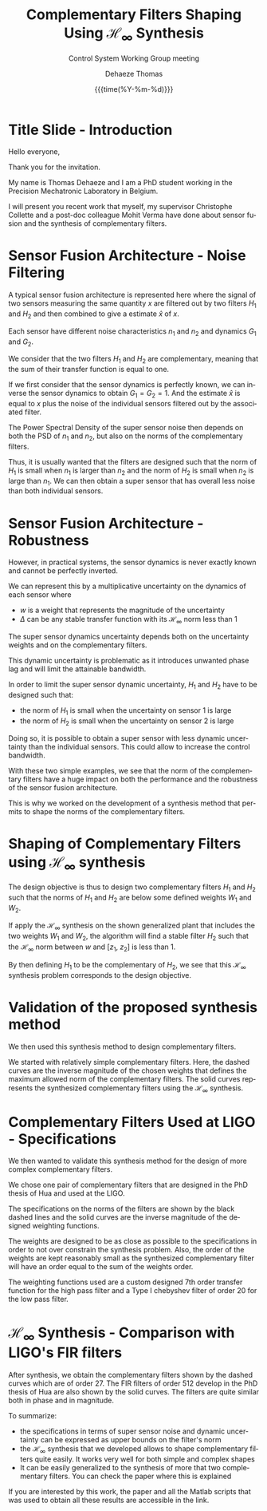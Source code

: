 #+TITLE: Complementary Filters Shaping Using $\mathcal{H}_\infty$ Synthesis
:DRAWER:
#+AUTHOR:    Dehaeze Thomas
#+SUBTITLE:  Control System Working Group meeting
#+EMAIL:     dehaeze.thomas@gmail.com
#+DATE:      {{{time(%Y-%m-%d)}}}

#+OPTIONS: toc:nil

#+DESCRIPTION: Complementary Filters Shaping Using H-Infinity Synthesis. Presentation during a Control System Working Group Meeting at LIGO.
#+KEYWORDS:complementary filters, h-infinity, sensor fusion
#+LANGUAGE: en

#+LATEX_CLASS: cleanreport
#+LaTeX_CLASS_OPTIONS: [hangsection=false, titlepage=false, tocnp=false]
#+LaTeX_HEADER: \newcommand{\authorFirstName}{Thomas}
#+LaTeX_HEADER: \newcommand{\authorLastName}{Dehaeze}
#+LaTeX_HEADER: \newcommand{\authorEmail}{dehaeze.thomas@gmail.com}
:END:

* Title Slide - Introduction
Hello everyone,

Thank you for the invitation.

My name is Thomas Dehaeze and I am a PhD student working in the Precision Mechatronic Laboratory in Belgium.

I will present you recent work that myself, my supervisor Christophe Collette and a post-doc colleague Mohit Verma have done about sensor fusion and the synthesis of complementary filters.

* Sensor Fusion Architecture - Noise Filtering
A typical sensor fusion architecture is represented here where the signal of two sensors measuring the same quantity $x$ are filtered out by two filters $H_1$ and $H_2$ and then combined to give a estimate $\hat{x}$ of $x$.

Each sensor have different noise characteristics $n_1$ and $n_2$ and dynamics $G_1$ and $G_2$.

We consider that the two filters $H_1$ and $H_2$ are complementary, meaning that the sum of their transfer function is equal to one.

If we first consider that the sensor dynamics is perfectly known, we can inverse the sensor dynamics to obtain $G_1 = G_2 = 1$. And the estimate $\hat{x}$ is equal to $x$ plus the noise of the individual sensors filtered out by the associated filter.

The Power Spectral Density of the super sensor noise then depends on both the PSD of $n_1$ and $n_2$, but also on the norms of the complementary filters.

Thus, it is usually wanted that the filters are designed such that the norm of $H_1$ is small when $n_1$ is larger than $n_2$ and the norm of $H_2$ is small when $n_2$ is large than $n_1$. We can then obtain a super sensor that has overall less noise than both individual sensors.

* Sensor Fusion Architecture - Robustness
However, in practical systems, the sensor dynamics is never exactly known and cannot be perfectly inverted.

We can represent this by a multiplicative uncertainty on the dynamics of each sensor where
- $w$ is a weight that represents the magnitude of the uncertainty
- $\Delta$ can be any stable transfer function with its $\mathcal{H}_\infty$ norm less than 1

The super sensor dynamics uncertainty depends both on the uncertainty weights and on the complementary filters.

This dynamic uncertainty is problematic as it introduces unwanted phase lag and will limit the attainable bandwidth.

In order to limit the super sensor dynamic uncertainty, $H_1$ and $H_2$ have to be designed such that:
- the norm of $H_1$ is small when the uncertainty on sensor 1 is large
- the norm of $H_2$ is small when the uncertainty on sensor 2 is large

Doing so, it is possible to obtain a super sensor with less dynamic uncertainty than the individual sensors.
This could allow to increase the control bandwidth.

With these two simple examples, we see that the norm of the complementary filters have a huge impact on both the performance and the robustness of the sensor fusion architecture.

This is why we worked on the development of a synthesis method that permits to shape the norms of the complementary filters.

* Shaping of Complementary Filters using $\mathcal{H}_\infty$ synthesis
The design objective is thus to design two complementary filters $H_1$ and $H_2$ such that the norms of $H_1$ and $H_2$ are below some defined weights $W_1$ and $W_2$.

If apply the $\mathcal{H}_\infty$ synthesis on the shown generalized plant that includes the two weights $W_1$ and $W_2$, the algorithm will find a stable filter $H_2$ such that the $\mathcal{H}_\infty$ norm between $w$ and $[z_1,\ z_2]$ is less than 1.

By then defining $H_1$ to be the complementary of $H_2$, we see that this $\mathcal{H}_\infty$ synthesis problem corresponds to the design objective.

* Validation of the proposed synthesis method
We then used this synthesis method to design complementary filters.

We started with relatively simple complementary filters.
Here, the dashed curves are the inverse magnitude of the chosen weights that defines the maximum allowed norm of the complementary filters.
The solid curves represents the synthesized complementary filters using the $\mathcal{H}_\infty$ synthesis.

* Complementary Filters Used at LIGO - Specifications
We then wanted to validate this synthesis method for the design of more complex complementary filters.

We chose one pair of complementary filters that are designed in the PhD thesis of Hua and used at the LIGO.

The specifications on the norms of the filters are shown by the black dashed lines and the solid curves are the inverse magnitude of the designed weighting functions.

The weights are designed to be as close as possible to the specifications in order to not over constrain the synthesis problem.
Also, the order of the weights are kept reasonably small as the synthesized complementary filter will have an order equal to the sum of the weights order.

The weighting functions used are a custom designed 7th order transfer function for the high pass filter and a Type I chebyshev filter of order 20 for the low pass filter.

* $\mathcal{H}_\infty$ Synthesis - Comparison with LIGO's FIR filters
After synthesis, we obtain the complementary filters shown by the dashed curves which are of order 27.
The FIR filters of order 512 develop in the PhD thesis of Hua are also shown by the solid curves.
The filters are quite similar both in phase and in magnitude.

To summarize:
- the specifications in terms of super sensor noise and dynamic uncertainty can be expressed as upper bounds on the filter's norm
- the $\mathcal{H}_\infty$ synthesis that we developed allows to shape complementary filters quite easily. It works very well for both simple and complex shapes
- It can be easily generalized to the synthesis of more that two complementary filters. You can check the paper where this is explained

If you are interested by this work, the paper and all the Matlab scripts that was used to obtain all these results are accessible in the link.
